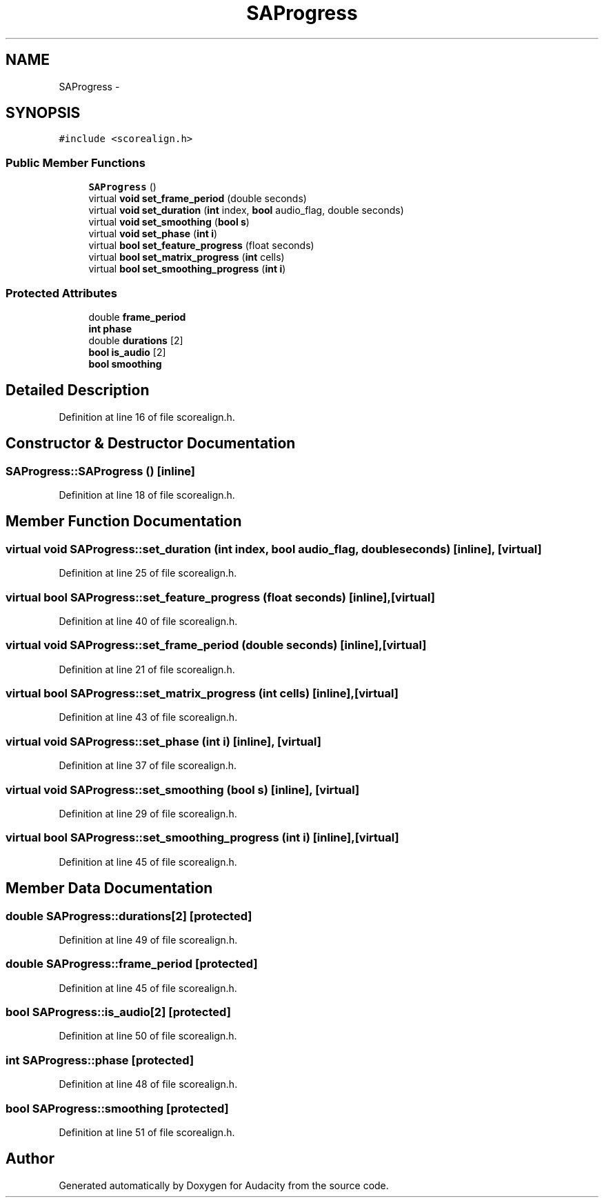 .TH "SAProgress" 3 "Thu Apr 28 2016" "Audacity" \" -*- nroff -*-
.ad l
.nh
.SH NAME
SAProgress \- 
.SH SYNOPSIS
.br
.PP
.PP
\fC#include <scorealign\&.h>\fP
.SS "Public Member Functions"

.in +1c
.ti -1c
.RI "\fBSAProgress\fP ()"
.br
.ti -1c
.RI "virtual \fBvoid\fP \fBset_frame_period\fP (double seconds)"
.br
.ti -1c
.RI "virtual \fBvoid\fP \fBset_duration\fP (\fBint\fP index, \fBbool\fP audio_flag, double seconds)"
.br
.ti -1c
.RI "virtual \fBvoid\fP \fBset_smoothing\fP (\fBbool\fP \fBs\fP)"
.br
.ti -1c
.RI "virtual \fBvoid\fP \fBset_phase\fP (\fBint\fP \fBi\fP)"
.br
.ti -1c
.RI "virtual \fBbool\fP \fBset_feature_progress\fP (float seconds)"
.br
.ti -1c
.RI "virtual \fBbool\fP \fBset_matrix_progress\fP (\fBint\fP cells)"
.br
.ti -1c
.RI "virtual \fBbool\fP \fBset_smoothing_progress\fP (\fBint\fP \fBi\fP)"
.br
.in -1c
.SS "Protected Attributes"

.in +1c
.ti -1c
.RI "double \fBframe_period\fP"
.br
.ti -1c
.RI "\fBint\fP \fBphase\fP"
.br
.ti -1c
.RI "double \fBdurations\fP [2]"
.br
.ti -1c
.RI "\fBbool\fP \fBis_audio\fP [2]"
.br
.ti -1c
.RI "\fBbool\fP \fBsmoothing\fP"
.br
.in -1c
.SH "Detailed Description"
.PP 
Definition at line 16 of file scorealign\&.h\&.
.SH "Constructor & Destructor Documentation"
.PP 
.SS "SAProgress::SAProgress ()\fC [inline]\fP"

.PP
Definition at line 18 of file scorealign\&.h\&.
.SH "Member Function Documentation"
.PP 
.SS "virtual \fBvoid\fP SAProgress::set_duration (\fBint\fP index, \fBbool\fP audio_flag, double seconds)\fC [inline]\fP, \fC [virtual]\fP"

.PP
Definition at line 25 of file scorealign\&.h\&.
.SS "virtual \fBbool\fP SAProgress::set_feature_progress (float seconds)\fC [inline]\fP, \fC [virtual]\fP"

.PP
Definition at line 40 of file scorealign\&.h\&.
.SS "virtual \fBvoid\fP SAProgress::set_frame_period (double seconds)\fC [inline]\fP, \fC [virtual]\fP"

.PP
Definition at line 21 of file scorealign\&.h\&.
.SS "virtual \fBbool\fP SAProgress::set_matrix_progress (\fBint\fP cells)\fC [inline]\fP, \fC [virtual]\fP"

.PP
Definition at line 43 of file scorealign\&.h\&.
.SS "virtual \fBvoid\fP SAProgress::set_phase (\fBint\fP i)\fC [inline]\fP, \fC [virtual]\fP"

.PP
Definition at line 37 of file scorealign\&.h\&.
.SS "virtual \fBvoid\fP SAProgress::set_smoothing (\fBbool\fP s)\fC [inline]\fP, \fC [virtual]\fP"

.PP
Definition at line 29 of file scorealign\&.h\&.
.SS "virtual \fBbool\fP SAProgress::set_smoothing_progress (\fBint\fP i)\fC [inline]\fP, \fC [virtual]\fP"

.PP
Definition at line 45 of file scorealign\&.h\&.
.SH "Member Data Documentation"
.PP 
.SS "double SAProgress::durations[2]\fC [protected]\fP"

.PP
Definition at line 49 of file scorealign\&.h\&.
.SS "double SAProgress::frame_period\fC [protected]\fP"

.PP
Definition at line 45 of file scorealign\&.h\&.
.SS "\fBbool\fP SAProgress::is_audio[2]\fC [protected]\fP"

.PP
Definition at line 50 of file scorealign\&.h\&.
.SS "\fBint\fP SAProgress::phase\fC [protected]\fP"

.PP
Definition at line 48 of file scorealign\&.h\&.
.SS "\fBbool\fP SAProgress::smoothing\fC [protected]\fP"

.PP
Definition at line 51 of file scorealign\&.h\&.

.SH "Author"
.PP 
Generated automatically by Doxygen for Audacity from the source code\&.
